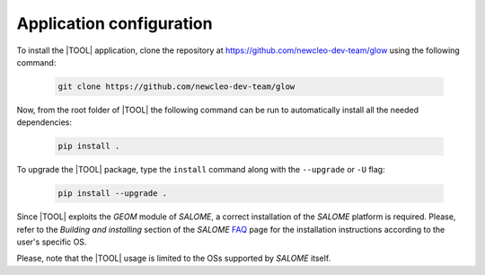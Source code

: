=========================
Application configuration
=========================

To install the |TOOL| application, clone the repository at
https://github.com/newcleo-dev-team/glow using the following command:

  .. code-block:: bash

    git clone https://github.com/newcleo-dev-team/glow

Now, from the root folder of |TOOL| the following command can be run to
automatically install all the needed dependencies:

  .. code-block:: bash

      pip install .

To upgrade the |TOOL| package, type the ``install`` command along with the
``--upgrade`` or ``-U`` flag:

  .. code-block:: bash

      pip install --upgrade .

Since |TOOL| exploits the *GEOM* module of *SALOME*, a correct installation
of the *SALOME* platform is required.
Please, refer to the *Building and installing* section of the *SALOME*
`FAQ <https://www.salome-platform.org/?page_id=428>`_ page for the
installation instructions according to the user's specific OS.

Please, note that the |TOOL| usage is limited to the OSs supported by *SALOME*
itself.
